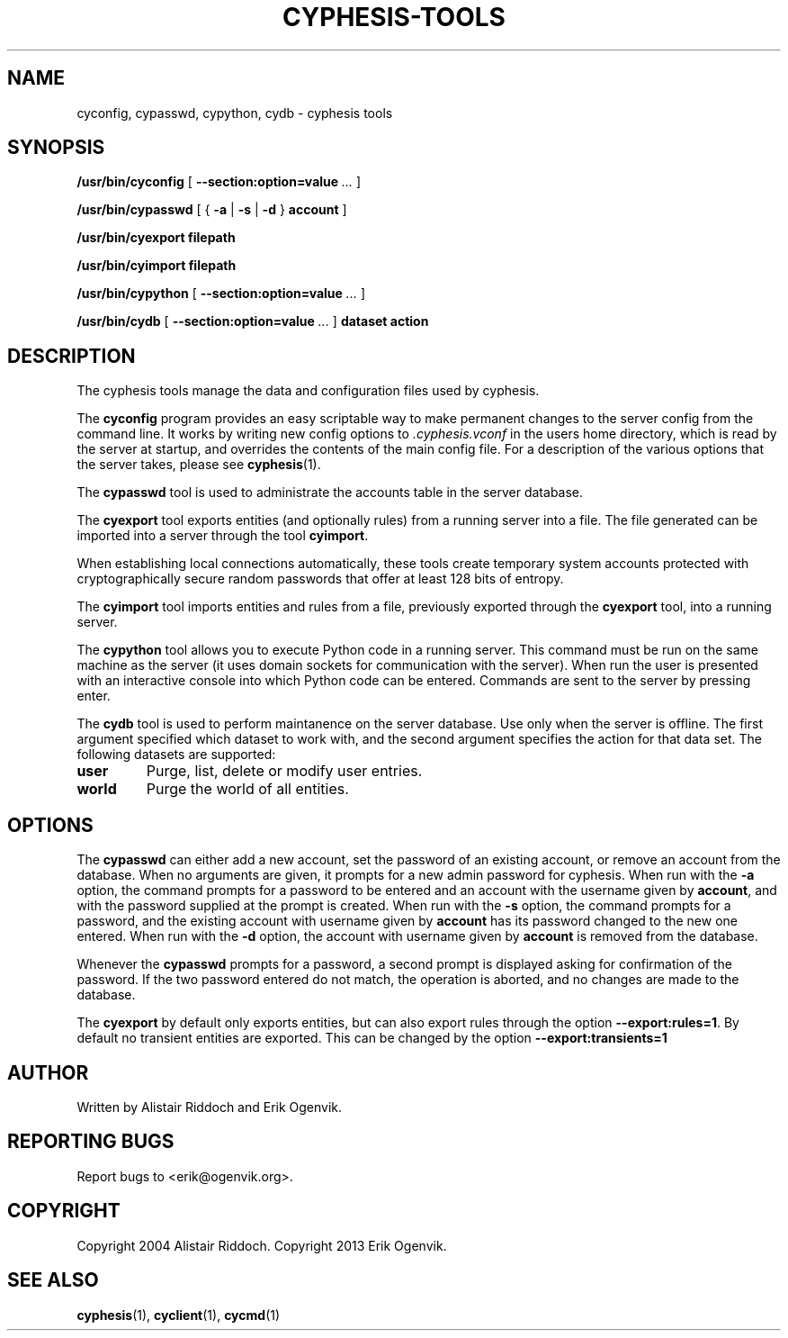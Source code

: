 .\" This manpage has been automatically generated by docbook2man 
.\" from a DocBook document.  This tool can be found at:
.\" <http://shell.ipoline.com/~elmert/comp/docbook2X/> 
.\" Please send any bug reports, improvements, comments, patches, 
.\" etc. to Steve Cheng <steve@ggi-project.org>.
.TH "CYPHESIS-TOOLS" "1" "20 maj 2018" "" "cyphesis"

.SH NAME
cyconfig, cypasswd, cypython, cydb \- cyphesis tools
.SH SYNOPSIS

\fB/usr/bin/cyconfig\fR [ \fB--section:option=value\fR\fI ...\fR ]


\fB/usr/bin/cypasswd\fR [ { \fB-a\fR | \fB-s\fR | \fB-d\fR } \fBaccount\fR ]


\fB/usr/bin/cyexport\fR \fBfilepath\fR


\fB/usr/bin/cyimport\fR \fBfilepath\fR


\fB/usr/bin/cypython\fR [ \fB--section:option=value\fR\fI ...\fR ]


\fB/usr/bin/cydb\fR [ \fB--section:option=value\fR\fI ...\fR ] \fBdataset\fR \fBaction\fR

.SH "DESCRIPTION"
.PP
The cyphesis tools manage the data and configuration files used by cyphesis.
.PP
The \fBcyconfig\fR program provides an easy scriptable way to
make permanent changes to the server config from the command line.
It works by writing new config options to \fI\&.cyphesis.vconf\fR
in the users home directory, which is read by the server at startup,
and overrides the contents of the main config file. For a description of
the various options that the server takes, please see 
\fBcyphesis\fR(1)\&.
.PP
The \fBcypasswd\fR tool is used to administrate the accounts table
in the server database.
.PP
The \fBcyexport\fR tool exports entities (and optionally rules) from
a running server into a file. The file generated can be imported into a server
through the tool \fBcyimport\fR\&.
.PP
When establishing local connections automatically, these tools create temporary system accounts protected with cryptographically
secure random passwords that offer at least 128 bits of entropy.
.PP
The \fBcyimport\fR tool imports entities and rules from a file,
previously exported through the \fBcyexport\fR tool, into a
running server.
.PP
The \fBcypython\fR tool allows you to execute Python code in a 
running server. This command must be run on the same machine as the server 
(it uses domain sockets for communication with the server). When run the user
is presented with an interactive console into which Python code can be entered.
Commands are sent to the server by pressing enter.
.PP
The \fBcydb\fR tool is used to perform maintanence on the server
database. Use only when the server is offline.
The first argument specified which dataset to work with, and the second argument 
specifies the action for that data set.
The following datasets are supported:
.TP
\fBuser\fR
Purge, list, delete or modify user entries.
.TP
\fBworld\fR
Purge the world of all entities.
.SH "OPTIONS"
.PP
The \fBcypasswd\fR can either add a new account, set the password
of an existing account, or remove an account from the database. When no
arguments are given, it prompts for a new admin password for cyphesis.
When run with the \fB-a\fR option, the command prompts for a
password to be entered and an account with the username given by \fBaccount\fR,
and with the password supplied at the prompt is created. When run with the
\fB-s\fR option, the command prompts for a password, and the
existing account with username given by \fBaccount\fR has its password changed to
the new one entered.  When run with the \fB-d\fR option, the
account with username given by \fBaccount\fR is removed from the database.
.PP
Whenever the \fBcypasswd\fR prompts for a password, a second
prompt is displayed asking for confirmation of the password. If the two
password entered do not match, the operation is aborted, and no changes are
made to the database.
.PP
The \fBcyexport\fR by default only exports entities, but can also 
export rules through the option \fB--export:rules=1\fR\&.
By default no transient entities are exported. This can be changed by the 
option \fB--export:transients=1\fR
.SH "AUTHOR"
.PP
Written by Alistair Riddoch and Erik Ogenvik.
.SH "REPORTING BUGS"
.PP
Report bugs to <erik@ogenvik.org>\&.
.SH "COPYRIGHT"
.PP
Copyright 2004 Alistair Riddoch.
Copyright 2013 Erik Ogenvik.
.SH "SEE ALSO"
.PP
\fBcyphesis\fR(1),
\fBcyclient\fR(1),
\fBcycmd\fR(1)
